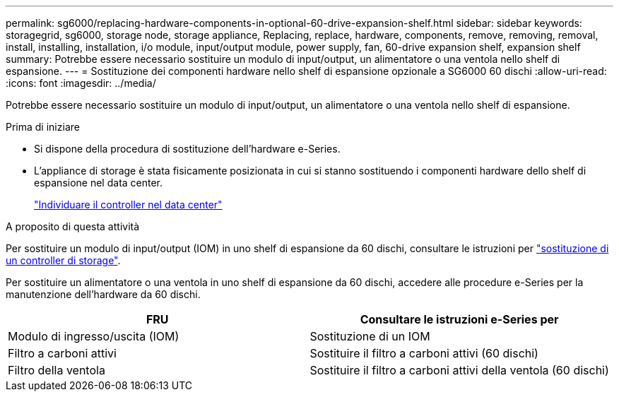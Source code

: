 ---
permalink: sg6000/replacing-hardware-components-in-optional-60-drive-expansion-shelf.html 
sidebar: sidebar 
keywords: storagegrid, sg6000, storage node, storage appliance, Replacing, replace, hardware, components, remove, removing, removal, install, installing, installation, i/o module, input/output module, power supply, fan, 60-drive expansion shelf, expansion shelf 
summary: Potrebbe essere necessario sostituire un modulo di input/output, un alimentatore o una ventola nello shelf di espansione. 
---
= Sostituzione dei componenti hardware nello shelf di espansione opzionale a SG6000 60 dischi
:allow-uri-read: 
:icons: font
:imagesdir: ../media/


[role="lead"]
Potrebbe essere necessario sostituire un modulo di input/output, un alimentatore o una ventola nello shelf di espansione.

.Prima di iniziare
* Si dispone della procedura di sostituzione dell'hardware e-Series.
* L'appliance di storage è stata fisicamente posizionata in cui si stanno sostituendo i componenti hardware dello shelf di espansione nel data center.
+
link:locating-controller-in-data-center.html["Individuare il controller nel data center"]



.A proposito di questa attività
Per sostituire un modulo di input/output (IOM) in uno shelf di espansione da 60 dischi, consultare le istruzioni per link:replacing-storage-controller-sg6000.html["sostituzione di un controller di storage"].

Per sostituire un alimentatore o una ventola in uno shelf di espansione da 60 dischi, accedere alle procedure e-Series per la manutenzione dell'hardware da 60 dischi.

|===
| FRU | Consultare le istruzioni e-Series per 


 a| 
Modulo di ingresso/uscita (IOM)
 a| 
Sostituzione di un IOM



 a| 
Filtro a carboni attivi
 a| 
Sostituire il filtro a carboni attivi (60 dischi)



 a| 
Filtro della ventola
 a| 
Sostituire il filtro a carboni attivi della ventola (60 dischi)

|===